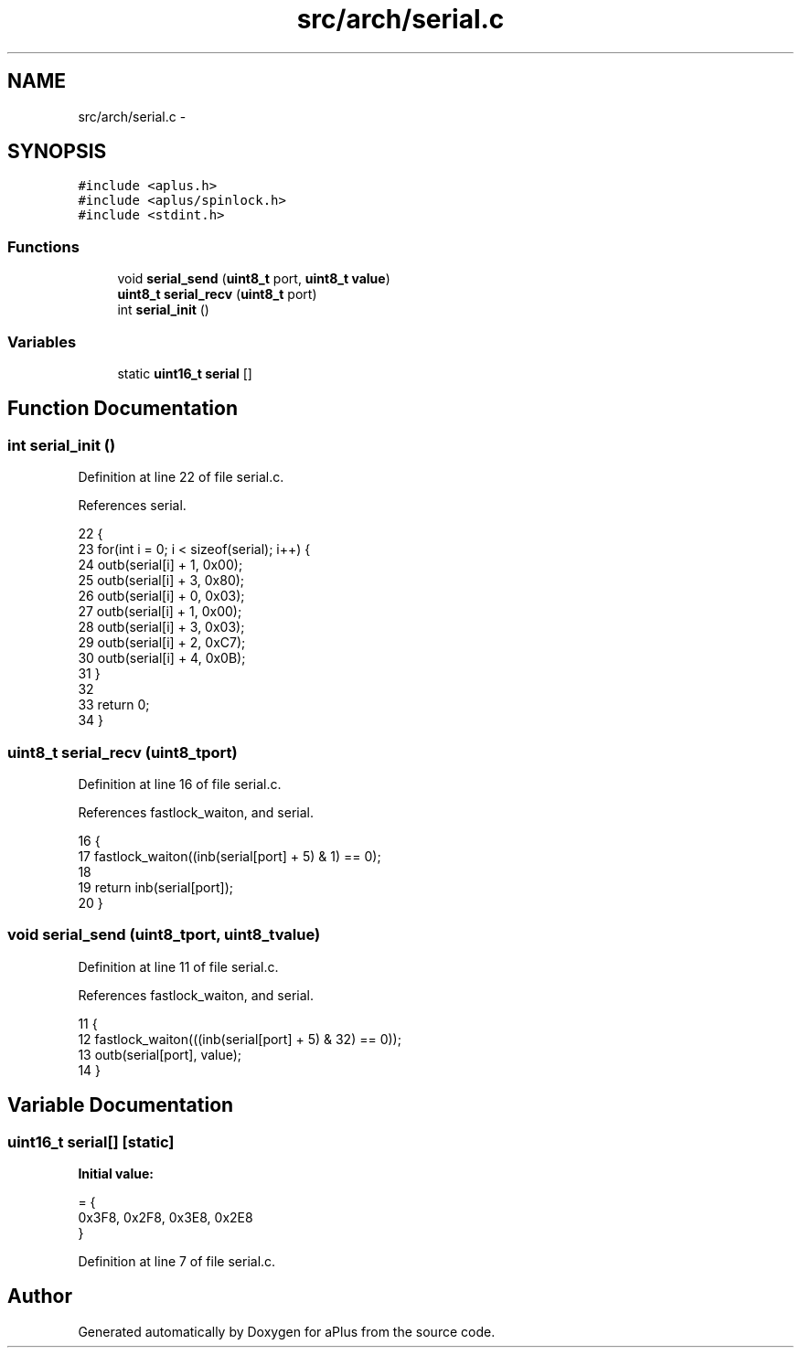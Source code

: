 .TH "src/arch/serial.c" 3 "Sun Nov 9 2014" "Version 0.1" "aPlus" \" -*- nroff -*-
.ad l
.nh
.SH NAME
src/arch/serial.c \- 
.SH SYNOPSIS
.br
.PP
\fC#include <aplus\&.h>\fP
.br
\fC#include <aplus/spinlock\&.h>\fP
.br
\fC#include <stdint\&.h>\fP
.br

.SS "Functions"

.in +1c
.ti -1c
.RI "void \fBserial_send\fP (\fBuint8_t\fP port, \fBuint8_t\fP \fBvalue\fP)"
.br
.ti -1c
.RI "\fBuint8_t\fP \fBserial_recv\fP (\fBuint8_t\fP port)"
.br
.ti -1c
.RI "int \fBserial_init\fP ()"
.br
.in -1c
.SS "Variables"

.in +1c
.ti -1c
.RI "static \fBuint16_t\fP \fBserial\fP []"
.br
.in -1c
.SH "Function Documentation"
.PP 
.SS "int serial_init ()"

.PP
Definition at line 22 of file serial\&.c\&.
.PP
References serial\&.
.PP
.nf
22                   {
23     for(int i = 0; i < sizeof(serial); i++) {
24         outb(serial[i] + 1, 0x00);
25         outb(serial[i] + 3, 0x80);
26         outb(serial[i] + 0, 0x03);
27         outb(serial[i] + 1, 0x00);
28         outb(serial[i] + 3, 0x03);
29         outb(serial[i] + 2, 0xC7);
30         outb(serial[i] + 4, 0x0B);
31     }
32 
33     return 0;
34 }
.fi
.SS "\fBuint8_t\fP serial_recv (\fBuint8_t\fPport)"

.PP
Definition at line 16 of file serial\&.c\&.
.PP
References fastlock_waiton, and serial\&.
.PP
.nf
16                                   {
17     fastlock_waiton((inb(serial[port] + 5) & 1) == 0);
18     
19     return inb(serial[port]);
20 }
.fi
.SS "void serial_send (\fBuint8_t\fPport, \fBuint8_t\fPvalue)"

.PP
Definition at line 11 of file serial\&.c\&.
.PP
References fastlock_waiton, and serial\&.
.PP
.nf
11                                               {
12     fastlock_waiton(((inb(serial[port] + 5) & 32) == 0));
13     outb(serial[port], value);
14 }
.fi
.SH "Variable Documentation"
.PP 
.SS "\fBuint16_t\fP serial[]\fC [static]\fP"
\fBInitial value:\fP
.PP
.nf
= {
    0x3F8, 0x2F8, 0x3E8, 0x2E8
}
.fi
.PP
Definition at line 7 of file serial\&.c\&.
.SH "Author"
.PP 
Generated automatically by Doxygen for aPlus from the source code\&.
